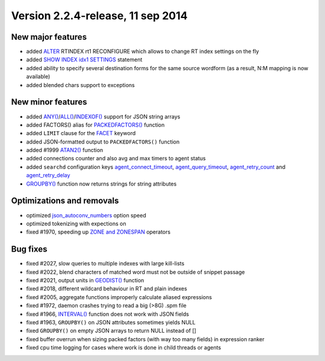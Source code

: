 Version 2.2.4-release, 11 sep 2014
----------------------------------

New major features
~~~~~~~~~~~~~~~~~~

-  added `ALTER <../alter_syntax.rst>`__ RTINDEX rt1 RECONFIGURE which
   allows to change RT index settings on the fly

-  added `SHOW INDEX idx1 SETTINGS <../show_index_settings_syntax.rst>`__
   statement

-  added ability to specify several destination forms for the same
   source wordform (as a result, N:M mapping is now available)

-  added blended chars support to exceptions

New minor features
~~~~~~~~~~~~~~~~~~

-  added
   `ANY() <../5_searching/expressions,_functions,_and_operators/miscellaneous_functions.rst#expr-func-any>`__/`ALL() <../5_searching/expressions,_functions,_and_operators/miscellaneous_functions.rst#expr-func-all>`__/`INDEXOF() <../5_searching/expressions,_functions,_and_operators/miscellaneous_functions.rst#expr-func-indexof>`__
   support for JSON string arrays

-  added FACTORS() alias for
   `PACKEDFACTORS() <../5_searching/expressions,_functions,_and_operators/miscellaneous_functions.rst#expr-func-packedfactors>`__
   function

-  added ``LIMIT`` clause for the `FACET <../select_syntax.rst>`__
   keyword

-  added JSON-formatted output to ``PACKEDFACTORS()`` function

-  added #1999
   `ATAN2() <../5_searching/expressions,_functions,_and_operators/miscellaneous_functions.rst#expr-func-atan2>`__
   function

-  added connections counter and also avg and max timers to agent status

-  added ``searchd`` configuration keys
   `agent\_connect\_timeout <../searchd_program_configuration_options/agentconnect_timeout.rst>`__,
   `agent\_query\_timeout <../searchd_program_configuration_options/agentquery_timeout.rst>`__,
   `agent\_retry\_count <../searchd_program_configuration_options/agentretry_count.rst>`__
   and
   `agent\_retry\_delay <../searchd_program_configuration_options/agentretry_delay.rst>`__

-  `GROUPBY() <../select_syntax.rst>`__ function now returns strings for
   string attributes

Optimizations and removals
~~~~~~~~~~~~~~~~~~~~~~~~~~

-  optimized
   `json\_autoconv\_numbers <../common_section_configuration_options/jsonautoconv_numbers.rst>`__
   option speed

-  optimized tokenizing with expections on

-  fixed #1970, speeding up `ZONE and
   ZONESPAN <../extended_query_syntax.rst>`__ operators

Bug fixes
~~~~~~~~~

-  fixed #2027, slow queries to multiple indexes with large kill-lists

-  fixed #2022, blend characters of matched word must not be outside of
   snippet passage

-  fixed #2021, output units in
   `GEODIST() <../5_searching/expressions,_functions,_and_operators/miscellaneous_functions.rst#expr-func-geodist>`__
   function

-  fixed #2018, different wildcard behaviour in RT and plain indexes

-  fixed #2005, aggregate functions improperly calculate aliased
   expressions

-  fixed #1972, daemon crashes trying to read a big (>8G) .spm file

-  fixed #1966,
   `INTERVAL() <../5_searching/expressions,_functions,_and_operators/comparison_functions.rst#expr-func-interval>`__
   function does not work with JSON fields

-  fixed #1963, ``GROUPBY()`` on JSON attributes sometimes yields NULL

-  fixed ``GROUPBY()`` on empty JSON arrays to return NULL instead of []

-  fixed buffer overrun when sizing packed factors (with way too many
   fields) in expression ranker

-  fixed cpu time logging for cases where work is done in child threads
   or agents
